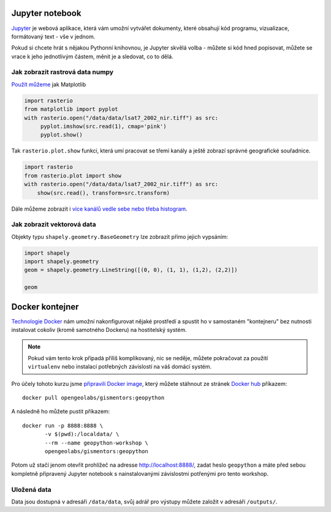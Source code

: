 Jupyter notebook
================

`Jupyter <http://jupyter.org/>`_ je webová aplikace, která vám umožní vytvářet
dokumenty, které obsahují kód programu, vizualizace, formátovaný text - vše v
jednom.

Pokud si chcete hrát s nějakou Pythonní knihovnou, je Jupyter skvělá volba -
můžete si kód hned popisovat, můžete se vrace k jeho jednotlivým částem, měnit
je a sledovat, co to dělá.

.. figure:: images/jupyter.png

Jak zobrazit rastrová data numpy
--------------------------------

`Použít můžeme <https://mapbox.github.io/rasterio/topics/plotting.html>`_ jak Matplotlib

.. code-block:: python

    import rasterio
    from matplotlib import pyplot
    with rasterio.open("/data/data/lsat7_2002_nir.tiff") as src:
         pyplot.imshow(src.read(1), cmap='pink')
         pyplot.show()

Tak ``rasterio.plot.show`` funkci, která umí pracovat se třemi kanály a ještě
zobrazí správné geografické souřadnice.

.. code-block:: python

    import rasterio
    from rasterio.plot import show
    with rasterio.open("/data/data/lsat7_2002_nir.tiff") as src:
        show(src.read(), transform=src.transform)

    

Dále můžeme zobrazit i `více kanálů vedle sebe nebo třeba histogram <https://mapbox.github.io/rasterio/topics/plotting.html>`_.

Jak zobrazit vektorová data
---------------------------

Objekty typu ``shapely.geometry.BaseGeometry`` lze zobrazit přímo jejich
vypsáním:

.. code-block:: python

    import shapely
    import shapely.geometry
    geom = shapely.geometry.LineString([(0, 0), (1, 1), (1,2), (2,2)])

    geom

.. figure:: images/shapely-screen.png

Docker kontejner
================

`Technologie Docker <https://www.docker.com/>`_ nám umožní nakonfigurovat nějaké
prostředí a spustit ho v samostaném "kontejneru" bez nutnosti instalovat cokoliv
(kromě samotného Dockeru) na hostitelský systém.

.. note:: Pokud vám tento krok připadá příliš komplikovaný, nic se neděje,
        můžete pokračovat za použití ``virtualenv`` nebo instalací potřebných
        závislostí na váš domácí systém.


Pro účely tohoto kurzu jsme `připravili Docker image <https://github.com/GISMentors/geopython-docker>`_, který můžete stáhnout ze stránek `Docker hub <https://hub.docker.com/r/opengeolabs/gismentors/>`_ příkazem::

    docker pull opengeolabs/gismentors:geopython

A následně ho můžete pustit příkazem::

    docker run -p 8888:8888 \
           -v $(pwd):/localdata/ \
           --rm --name geopython-workshop \
           opengeolabs/gismentors:geopython

Potom už stačí jenom otevřít prohlížeč na adresse `http://localhost:8888/
<http://localhost:8888>`_, zadat heslo ``geopython`` a máte před sebou kompletně
připravený Jupyter notebook s nainstalovanými závislostmi potřenými pro tento
workshop.

Uložená data
------------

Data jsou dostupná v adresáři ``/data/data``, svůj adrář pro výstupy můžete
založit v adresáři ``/outputs/``.

